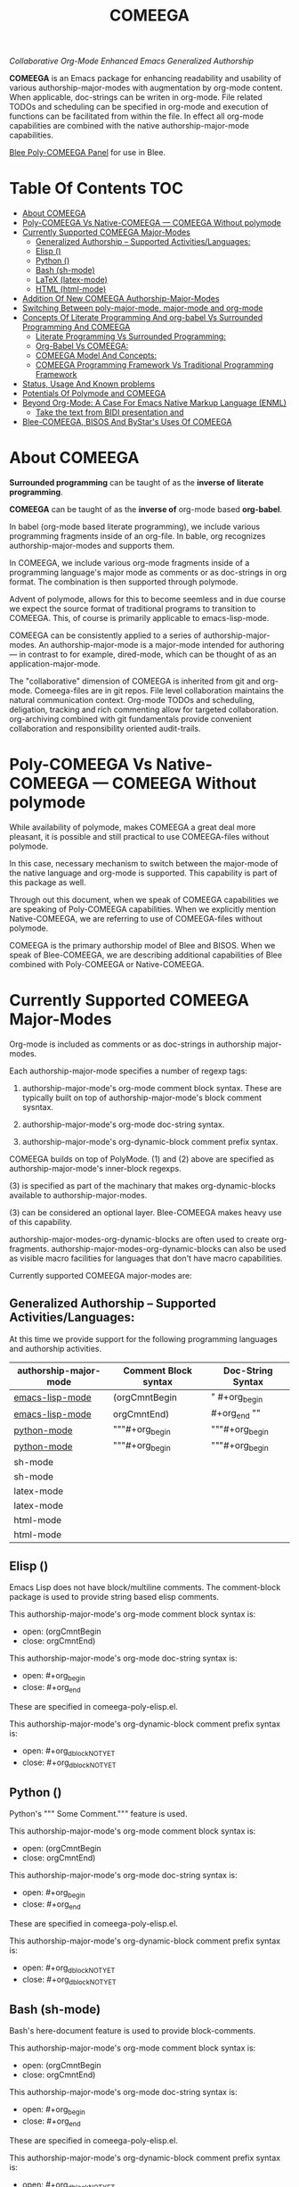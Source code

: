 #+title: COMEEGA
#+OPTIONS: toc:4

/Collaborative Org-Mode Enhanced Emacs Generalized Authorship/

*COMEEGA* is an Emacs package for enhancing readability and usability of various
authorship-major-modes with augmentation by org-mode content. When applicable,
doc-strings can be writen in org-mode. File related TODOs and scheduling can be
specified in org-mode and execution of functions can be facilitated from within
the file. In effect all org-mode capabilities are combined with the native
authorship-major-mode capabilities.

[[file:/bisos/git/auth/bxRepos/blee-binders/blee-core/blee-pkgs/poly-comeega/_nodeBase_/fullUsagePanel-en.org][Blee Poly-COMEEGA Panel]] for use in Blee.


* Table Of Contents     :TOC:
- [[#about-comeega][About COMEEGA]]
- [[#poly-comeega-vs-native-comeega-----comeega-without-polymode][Poly-COMEEGA Vs Native-COMEEGA --- COMEEGA Without polymode]]
- [[#currently-supported-comeega-major-modes][Currently Supported COMEEGA Major-Modes]]
  -  [[#generalized-authorship----supported-activitieslanguages][Generalized Authorship -- Supported Activities/Languages:]]
  - [[#elisp-emacs-lisp-mode][Elisp (<<emacs-lisp-mode>>)]]
  - [[#python-python-mode][Python (<<python-mode>>)]]
  - [[#bash-sh-mode][Bash (sh-mode)]]
  - [[#latex-latex-mode][LaTeX (latex-mode)]]
  - [[#html-html-mode][HTML (html-mode)]]
- [[#addition-of-new-comeega-authorship-major-modes][Addition Of New COMEEGA Authorship-Major-Modes]]
- [[#switching-between-poly-major-mode-major-mode-and-org-mode][Switching Between poly-major-mode, major-mode and org-mode]]
- [[#concepts-of-literate-programming-and-org-babel-vs-surrounded-programming-and-comeega][Concepts Of Literate Programming And org-babel Vs Surrounded Programming And COMEEGA]]
  - [[#literate-programming-vs-surrounded-programming][Literate Programming Vs Surrounded Programming:]]
  - [[#org-babel-vs-comeega][Org-Babel Vs COMEEGA:]]
  - [[#comeega-model-and-concepts][COMEEGA Model And Concepts:]]
  - [[#comeega-programming-framework-vs-traditional-programming-framework][COMEEGA Programming Framework Vs Traditional Programming Framework]]
- [[#status-usage-and-known-problems][Status, Usage And Known problems]]
- [[#potentials-of-polymode-and-comeega][Potentials Of Polymode and COMEEGA]]
- [[#beyond-org-mode-a-case-for-emacs-native-markup-language-enml][Beyond Org-Mode: A Case For Emacs Native Markup Language (ENML)]]
  - [[#take-the-text-from-bidi-presentation-and][Take the text from BIDI presentation and]]
- [[#blee-comeega-bisos-and-bystars-uses-of-comeega][Blee-COMEEGA, BISOS And ByStar's Uses Of COMEEGA]]

* About COMEEGA

*Surrounded programming* can be taught of as the *inverse of*  *literate programming*.

*COMEEGA* can be taught of as the *inverse of* org-mode based *org-babel*.

In babel (org-mode based literate programming), we include various programming
fragments inside of an org-file. In bable, org recognizes authorship-major-modes
and supports them.

In COMEEGA, we include various org-mode fragments inside of a programming
language's major mode as comments or as doc-strings in org format. The
combination is then supported through polymode.

Advent of polymode, allows for this to become seemless and in due course we
expect the source format of traditional programs to transition to COMEEGA.
This, of course is primarily applicable to emacs-lisp-mode.

COMEEGA can be consistently applied to a series of authorship-major-modes. An
authorship-major-mode is a major-mode intended for authoring --- in contrast to
for example, dired-mode, which can be thought of as an application-major-mode.

The "collaborative" dimension of COMEEGA is inherited from git and org-mode.
Comeega-files are in git repos. File level collaboration maintains the natural
communication context. Org-mode TODOs and scheduling, deligation, tracking and
rich commenting allow for targeted collaboration. org-archiving combined with
git fundamentals provide convenient collaboration and responsibility oriented
audit-trails.

* Poly-COMEEGA Vs Native-COMEEGA --- COMEEGA Without polymode

While availability of polymode, makes COMEEGA a great deal more pleasant, it is
possible and still practical to use COMEEGA-files without polymode.

In this case, necessary mechanism to switch between the major-mode of
the native language and org-mode is supported. This capability is part
of this package as well.

Through out this document, when we speak of COMEEGA capabilities we
are speaking of Poly-COMEEGA capabilities. When we explicitly mention
Native-COMEEGA, we are referring to use of COMEEGA-files without
polymode.

COMEEGA is the primary authorship model of Blee and BISOS.  When we
speak of Blee-COMEEGA, we are describing additional capabilities of Blee
combined with Poly-COMEEGA or Native-COMEEGA.

* Currently Supported COMEEGA Major-Modes

Org-mode is included as comments or as doc-strings in authorship major-modes.

Each authorship-major-mode specifies a number of regexp tags:

1) authorship-major-mode's org-mode comment block syntax. These are typically built
   on top of authorship-major-mode's block comment sysntax.

2) authorship-major-mode's org-mode doc-string syntax.

3) authorship-major-mode's org-dynamic-block comment prefix syntax.

COMEEGA builds on top of PolyMode. (1) and (2) above are specified as
authorship-major-mode's inner-block regexps.

(3) is specified as part of the machinary that makes org-dynamic-blocks
available to authorship-major-modes.

(3) can be considered an optional layer. Blee-COMEEGA makes heavy use of
this capability.

authorship-major-modes-org-dynamic-blocks are often used to create
org-fragments. authorship-major-modes-org-dynamic-blocks can also be used as
visible macro facilities for languages that don't have macro capabilities.

Currently supported COMEEGA major-modes are:


**  Generalized Authorship -- Supported Activities/Languages:

At this time we provide support for the following programming languages and
authorship activities.

|-----------------------+----------------------+-------------------|
| authorship-major-mode | Comment Block syntax | Doc-String Syntax |
|-----------------------+----------------------+-------------------|
|-----------------------+----------------------+-------------------|
| [[emacs-lisp-mode]]       | (orgCmntBegin        | " #+org_begin     |
| [[emacs-lisp-mode]]       | orgCmntEnd)          | #+org_end ""      |
|-----------------------+----------------------+-------------------|
| [[python-mode]]           | """#+org_begin       | """#+org_begin    |
| [[python-mode]]           | """#+org_begin       | """#+org_begin    |
|-----------------------+----------------------+-------------------|
| sh-mode               |                      |                   |
| sh-mode               |                      |                   |
|-----------------------+----------------------+-------------------|
| latex-mode            |                      |                   |
| latex-mode            |                      |                   |
|-----------------------+----------------------+-------------------|
| html-mode             |                      |                   |
| html-mode             |                      |                   |
|-----------------------+----------------------+-------------------|


** Elisp (<<emacs-lisp-mode>>)

Emacs Lisp does not have block/multiline comments.
The comment-block package is used to provide string based elisp comments.

This authorship-major-mode's org-mode comment block syntax is:
- open: (orgCmntBegin
- close: orgCmntEnd)

This authorship-major-mode's org-mode doc-string syntax is:
- open: #+org_begin
- close: #+org_end

These are specified in comeega-poly-elisp.el.

This authorship-major-mode's org-dynamic-block comment prefix syntax is:

- open: #+org_dblockNOTYET
- close: #+org_dblockNOTYET

** Python (<<python-mode>>)

Python's """ Some Comment.""" feature is used.

This authorship-major-mode's org-mode comment block syntax is:
- open: (orgCmntBegin
- close: orgCmntEnd)

This authorship-major-mode's org-mode doc-string syntax is:
- open: #+org_begin
- close: #+org_end

These are specified in comeega-poly-elisp.el.

This authorship-major-mode's org-dynamic-block comment prefix syntax is:

- open: #+org_dblockNOTYET
- close: #+org_dblockNOTYET

** Bash (sh-mode)

Bash's here-document feature is used to provide block-comments.

This authorship-major-mode's org-mode comment block syntax is:
- open: (orgCmntBegin
- close: orgCmntEnd)

This authorship-major-mode's org-mode doc-string syntax is:
- open: #+org_begin
- close: #+org_end

These are specified in comeega-poly-elisp.el.

This authorship-major-mode's org-dynamic-block comment prefix syntax is:

- open: #+org_dblockNOTYET
- close: #+org_dblockNOTYET

** LaTeX (latex-mode)

LaTeX's comment packages is used to provide block-comments.

This authorship-major-mode's org-mode comment block syntax is:
- open: (orgCmntBegin
- close: orgCmntEnd)

This authorship-major-mode's org-mode doc-string syntax is:
- open: #+org_begin
- close: #+org_end

These are specified in comeega-poly-elisp.el.

This authorship-major-mode's org-dynamic-block comment prefix syntax is:

- open: #+org_dblockNOTYET
- close: #+org_dblockNOTYET


** HTML (html-mode)

TO BE DOCUMENTED

* Addition Of New COMEEGA Authorship-Major-Modes

Addition Of new COMEEGA authorship-major-modes involves the following:

1) For the new authorship-major-mode, decide on the comment-block and docstring syntax.

2) Create a commega-poly-<mode>.elisp

* Switching Between poly-major-mode, major-mode and org-mode

For any authorship-major-mode file, you switch among the following:

1) native-mode      --- comeega:native/switch Command
2) poly-native-mode --- comeega:poly-native/switch Command
3) org-mode         --- comeega:org/switch Command

Blee keybinding for these are provided and you can customize as you wish.


* Concepts Of Literate Programming And org-babel Vs Surrounded Programming And COMEEGA

The same way that org-babel can be considered an environment for Literate Programming,
COMEEGA can be considered an environment for Surrounded Programming.

We expand on the concept of Surrounded Programming in contrast to Literate Programming.

** Literate Programming Vs Surrounded Programming:

Literate programming is a programming paradigm introduced by Donald
Knuth in which a computer program is given an explanation of its logic
in a natural language, such as English, interspersed with snippets of
macros and traditional source code, from which compilable source code
can be generated.

Sourrounded Programming is a programming paradigm in which a traditional
computer program is surrounded by human-oriented text and tools.
A Sourrounded Program has two parallel models and views:
1) the traditional source code model and view
2) an human languge oriented  model and view

The Sourrounded Programming model is not specific to any particular
programming language. The model provides for creation of a
generalized authorship paradigm.

Sourrounded Programming can be thought of as the inverse of Literate Programming

** Org-Babel Vs COMEEGA:

Org-Babel is an environment for Literate Programming.

Babel is Org's ability to execute source code within Org documents.

COMEEGA is an environment for Surrounded Programming.

COMEEGA is Org's ability to augment and execute within source-code documents.

** COMEEGA Model And Concepts:

COMEEGA  sourrounds the traditional source code and augments it by:

1) human-oriented text which further structures and describes the semantics of the program
2) Provides for rich mark ups of docstrings
3) Provides for embedding rich set of tools within the source
   code itself and augment its development, executions and testing/verification

** COMEEGA Programming Framework Vs Traditional Programming Framework

In the traditional programming framework,

* Status, Usage And Known problems

We have been using COMEEGA without poly-mode for several years.

Polymode now makes COMEEGA a gread deal more plesant.
But polymode is relatively new and as such there are glitches.

* Potentials Of Polymode and COMEEGA

As polymode matures, COMEEGA can be standardized to become the default
autorship model, obsoleting current traditional models. Why not? Right?!

* Beyond Org-Mode: A Case For Emacs Native Markup Language (ENML)

** TODO Take the text from BIDI presentation and

* Blee-COMEEGA, BISOS And ByStar's Uses Of COMEEGA

The concept of COMEEGA originated in Blee (ByStar Libre-Halaal Emacs Environment).

COMEEGA is the standard authorship model of ByStar ---  [[http://www.by-star.net]]
All of BISOS (ByStar Internet Services OS) is consistently developed with COMEEGA.

BISOS and ByStar's uses of COMEEGA is called Blee-COMEEGA. Blee-COMEEGA is a set
of conventions and features and capabilities that are used for authorship with
Blee in the BISOS environment.

Inclusion of Blee-COMEEGA capabilities in COMEEGA documents is often through use
of org dynamic-blocks (dblocks). The poly-dblock emacs package provides for
inclusion of dblocks in various authorship-major modes.

With poly-dblock in place, we then provide a repository of dynamic blocks for
use in Blee-COMEEGA files. These are included in the blee-dblocks emacs package.
